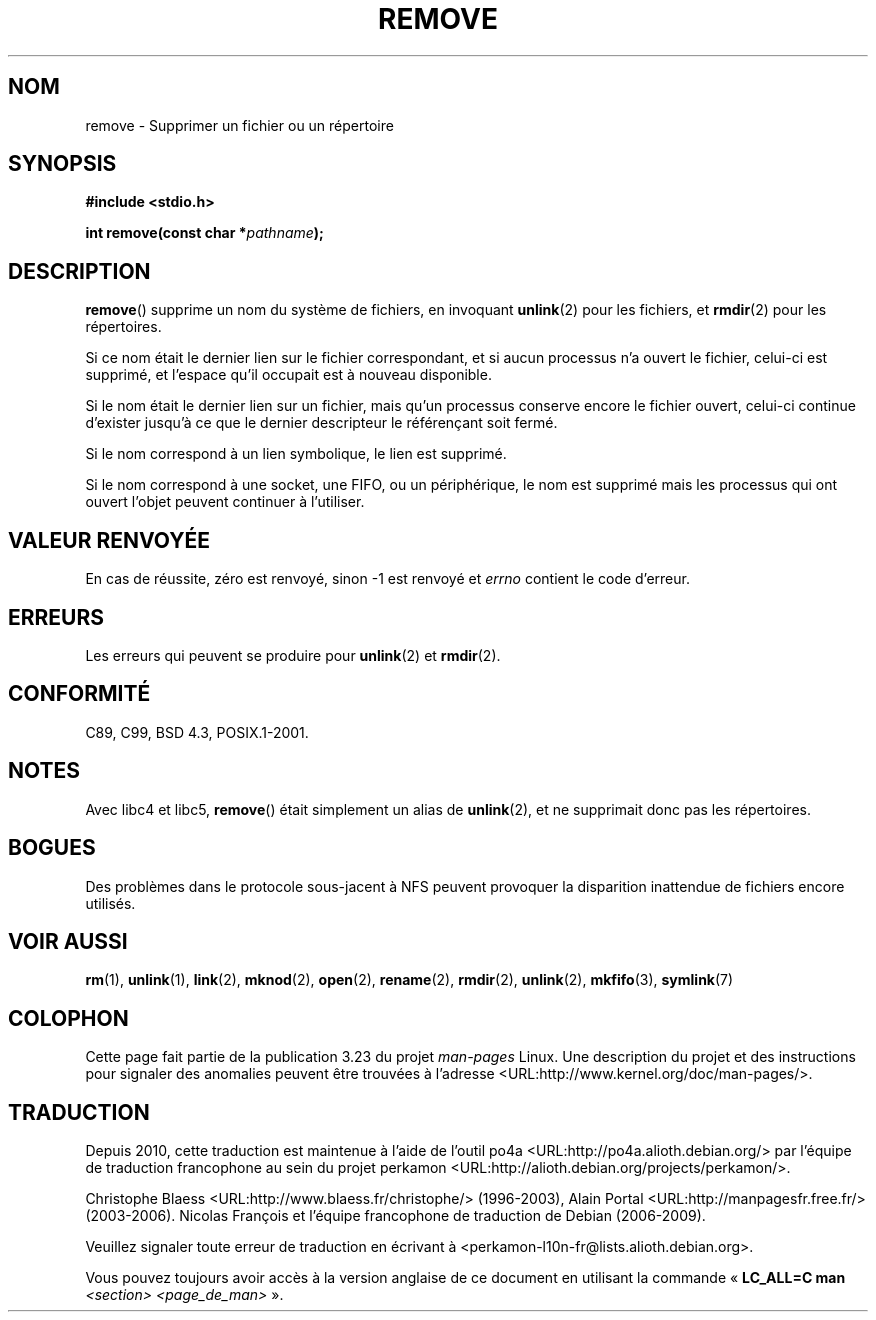 .\" This file is derived from unlink.2, which has the following copyright:
.\"
.\" --snip--
.\" This manpage is Copyright (C) 1992 Drew Eckhardt;
.\"                               1993 Ian Jackson.
.\"
.\" Permission is granted to make and distribute verbatim copies of this
.\" manual provided the copyright notice and this permission notice are
.\" preserved on all copies.
.\"
.\" Permission is granted to copy and distribute modified versions of this
.\" manual under the conditions for verbatim copying, provided that the
.\" entire resulting derived work is distributed under the terms of a
.\" permission notice identical to this one.
.\"
.\" Since the Linux kernel and libraries are constantly changing, this
.\" manual page may be incorrect or out-of-date.  The author(s) assume no
.\" responsibility for errors or omissions, or for damages resulting from
.\" the use of the information contained herein.  The author(s) may not
.\" have taken the same level of care in the production of this manual,
.\" which is licensed free of charge, as they might when working
.\" professionally.
.\"
.\" Formatted or processed versions of this manual, if unaccompanied by
.\" the source, must acknowledge the copyright and authors of this work.
.\" --snip--
.\"
.\" Edited into remove.3 shape by:
.\" Graeme W. Wilford (G.Wilford@ee.surrey.ac.uk) on 13th July 1994
.\"
.\"*******************************************************************
.\"
.\" This file was generated with po4a. Translate the source file.
.\"
.\"*******************************************************************
.TH REMOVE 3 "3 décembre 2008" GNU "Manuel du programmeur Linux"
.SH NOM
remove \- Supprimer un fichier ou un répertoire
.SH SYNOPSIS
\fB#include <stdio.h>\fP
.sp
\fBint remove(const char *\fP\fIpathname\fP\fB);\fP
.SH DESCRIPTION
\fBremove\fP() supprime un nom du système de fichiers, en invoquant
\fBunlink\fP(2) pour les fichiers, et \fBrmdir\fP(2) pour les répertoires.

Si ce nom était le dernier lien sur le fichier correspondant, et si aucun
processus n'a ouvert le fichier, celui\-ci est supprimé, et l'espace qu'il
occupait est à nouveau disponible.

Si le nom était le dernier lien sur un fichier, mais qu'un processus
conserve encore le fichier ouvert, celui\-ci continue d'exister jusqu'à ce
que le dernier descripteur le référençant soit fermé.

Si le nom correspond à un lien symbolique, le lien est supprimé.

Si le nom correspond à une socket, une FIFO, ou un périphérique, le nom est
supprimé mais les processus qui ont ouvert l'objet peuvent continuer à
l'utiliser.
.SH "VALEUR RENVOYÉE"
En cas de réussite, zéro est renvoyé, sinon \-1 est renvoyé et \fIerrno\fP
contient le code d'erreur.
.SH ERREURS
Les erreurs qui peuvent se produire pour \fBunlink\fP(2) et \fBrmdir\fP(2).
.SH CONFORMITÉ
C89, C99, BSD\ 4.3, POSIX.1\-2001.
.SH NOTES
Avec libc4 et libc5, \fBremove\fP() était simplement un alias de \fBunlink\fP(2),
et ne supprimait donc pas les répertoires.
.SH BOGUES
Des problèmes dans le protocole sous\-jacent à NFS peuvent provoquer la
disparition inattendue de fichiers encore utilisés.
.SH "VOIR AUSSI"
\fBrm\fP(1), \fBunlink\fP(1), \fBlink\fP(2), \fBmknod\fP(2), \fBopen\fP(2), \fBrename\fP(2),
\fBrmdir\fP(2), \fBunlink\fP(2), \fBmkfifo\fP(3), \fBsymlink\fP(7)
.SH COLOPHON
Cette page fait partie de la publication 3.23 du projet \fIman\-pages\fP
Linux. Une description du projet et des instructions pour signaler des
anomalies peuvent être trouvées à l'adresse
<URL:http://www.kernel.org/doc/man\-pages/>.
.SH TRADUCTION
Depuis 2010, cette traduction est maintenue à l'aide de l'outil
po4a <URL:http://po4a.alioth.debian.org/> par l'équipe de
traduction francophone au sein du projet perkamon
<URL:http://alioth.debian.org/projects/perkamon/>.
.PP
Christophe Blaess <URL:http://www.blaess.fr/christophe/> (1996-2003),
Alain Portal <URL:http://manpagesfr.free.fr/> (2003-2006).
Nicolas François et l'équipe francophone de traduction de Debian\ (2006-2009).
.PP
Veuillez signaler toute erreur de traduction en écrivant à
<perkamon\-l10n\-fr@lists.alioth.debian.org>.
.PP
Vous pouvez toujours avoir accès à la version anglaise de ce document en
utilisant la commande
«\ \fBLC_ALL=C\ man\fR \fI<section>\fR\ \fI<page_de_man>\fR\ ».
